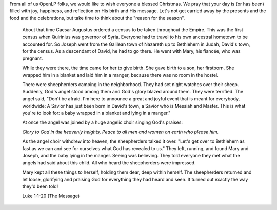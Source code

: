 .. title: Unto us a child is born!
.. slug: 2010/12/25/unto-us-a-child-is-born
.. date: 2010-12-25 18:12:20 UTC
.. tags: 
.. description: 

From all of us OpenLP folks, we would like to wish everyone a blessed
Christmas. We pray that your day is (or has been) filled with joy,
happiness, and reflection on His birth and His message. Let's not get
carried away by the presents and the food and the celebrations, but take
time to think about the "reason for the season".

    About that time Caesar Augustus ordered a census to be taken
    throughout the Empire. This was the first census when Quirinius was
    governor of Syria. Everyone had to travel to his own ancestral
    hometown to be accounted for. So Joseph went from the Galilean town
    of Nazareth up to Bethlehem in Judah, David's town, for the census.
    As a descendant of David, he had to go there. He went with Mary, his
    fiancée, who was pregnant.

    While they were there, the time came for her to give birth. She gave
    birth to a son, her firstborn. She wrapped him in a blanket and laid
    him in a manger, because there was no room in the hostel.

    There were sheepherders camping in the neighborhood. They had set
    night watches over their sheep. Suddenly, God's angel stood among
    them and God's glory blazed around them. They were terrified. The
    angel said, "Don't be afraid. I'm here to announce a great and
    joyful event that is meant for everybody, worldwide: A Savior has
    just been born in David's town, a Savior who is Messiah and Master.
    This is what you're to look for: a baby wrapped in a blanket and
    lying in a manger."

    At once the angel was joined by a huge angelic choir singing God's
    praises:

    *Glory to God in the heavenly heights,
    Peace to all men and women on earth who please him.*

    As the angel choir withdrew into heaven, the sheepherders talked it
    over. "Let's get over to Bethlehem as fast as we can and see for
    ourselves what God has revealed to us." They left, running, and
    found Mary and Joseph, and the baby lying in the manger. Seeing was
    believing. They told everyone they met what the angels had said
    about this child. All who heard the sheepherders were impressed.

    Mary kept all these things to herself, holding them dear, deep
    within herself. The sheepherders returned and let loose, glorifying
    and praising God for everything they had heard and seen. It turned
    out exactly the way they'd been told!

    Luke 1:1-20 (The Message)
